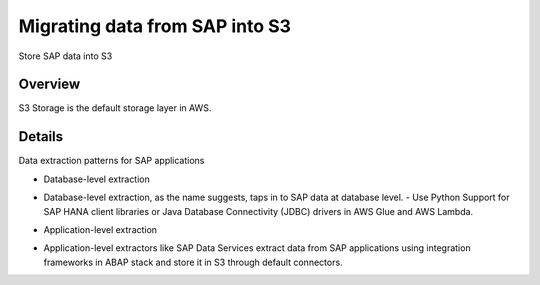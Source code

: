 Migrating data from SAP into S3
==========================

Store SAP data into S3

Overview
--------

S3 Storage is the default storage layer in AWS.

.. figure:: ../_assets/SAP-migration/SAPtoS3.png
   :alt: SAP_to_S3
   :align: center

Details
-------

Data extraction patterns for SAP applications

* Database-level extraction
- Database-level extraction, as the name suggests, taps in to SAP data at database level. 
  - Use Python Support for SAP HANA client libraries or Java Database Connectivity (JDBC) drivers in AWS Glue and AWS Lambda.

* Application-level extraction
- Application-level extractors like SAP Data Services extract data from SAP applications using integration frameworks in ABAP stack and store it in S3 through default connectors.


